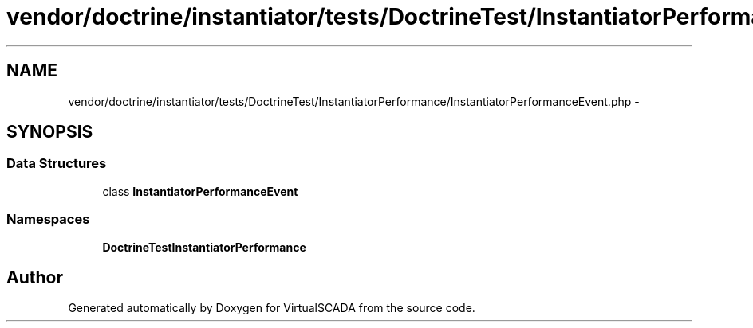 .TH "vendor/doctrine/instantiator/tests/DoctrineTest/InstantiatorPerformance/InstantiatorPerformanceEvent.php" 3 "Tue Apr 14 2015" "Version 1.0" "VirtualSCADA" \" -*- nroff -*-
.ad l
.nh
.SH NAME
vendor/doctrine/instantiator/tests/DoctrineTest/InstantiatorPerformance/InstantiatorPerformanceEvent.php \- 
.SH SYNOPSIS
.br
.PP
.SS "Data Structures"

.in +1c
.ti -1c
.RI "class \fBInstantiatorPerformanceEvent\fP"
.br
.in -1c
.SS "Namespaces"

.in +1c
.ti -1c
.RI " \fBDoctrineTest\\InstantiatorPerformance\fP"
.br
.in -1c
.SH "Author"
.PP 
Generated automatically by Doxygen for VirtualSCADA from the source code\&.

